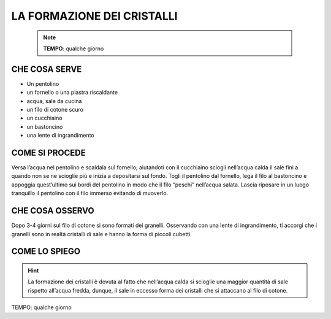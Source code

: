 LA FORMAZIONE DEI CRISTALLI
============================

 .. note::
   **TEMPO**: qualche giorno

CHE COSA SERVE
---------------

- Un pentolino
- un fornello o una piastra riscaldante
- acqua, sale da cucina
- un filo di cotone scuro
- un cucchiaino
- un bastoncino
- una lente di ingrandimento

COME SI PROCEDE
---------------

Versa l’acqua nel pentolino e scaldala sul fornello; aiutandoti con il cucchiaino sciogli nell’acqua calda il sale fini a quando non se ne scioglie più e inizia a depositarsi sul fondo. Togli il pentolino dal fornello, lega il filo al bastoncino e appoggia quest’ultimo sui bordi del pentolino in modo che il filo “peschi” nell’acqua salata. Lascia riposare in un luogo tranquillo il pentolino con il filo immerso evitando di muoverlo.

CHE COSA OSSERVO
----------------

Dopo 3-4 giorni sul filo di cotone si sono formati dei granelli. Osservando con una lente di ingrandimento, ti accorgi che i granelli sono in realtà cristalli di sale e hanno la forma di piccoli cubetti.

COME LO SPIEGO
--------------

.. hint::

  La formazione dei cristalli è dovuta al fatto che nell’acqua calda si scioglie una maggior quantità di sale rispetto all’acqua fredda, dunque, il sale in eccesso forma dei cristalli che si attaccano al filo di cotone.

TEMPO: qualche giorno
